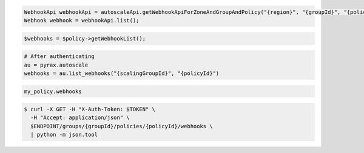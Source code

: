 .. code-block:: csharp

.. code-block:: java

  WebhookApi webhookApi = autoscaleApi.getWebhookApiForZoneAndGroupAndPolicy("{region}", "{groupId}", "{policyId}");
  Webhook webhook = webhookApi.list();

.. code-block:: javascript

.. code-block:: php

    $webhooks = $policy->getWebhookList();

.. code-block:: python

    # After authenticating
    au = pyrax.autoscale
    webhooks = au.list_webhooks("{scalingGroupId}", "{policyId}")

.. code-block:: ruby

  my_policy.webhooks

.. code-block:: sh
  
  $ curl -X GET -H "X-Auth-Token: $TOKEN" \
    -H "Accept: application/json" \
    $ENDPOINT/groups/{groupId}/policies/{policyId}/webhooks \
    | python -m json.tool